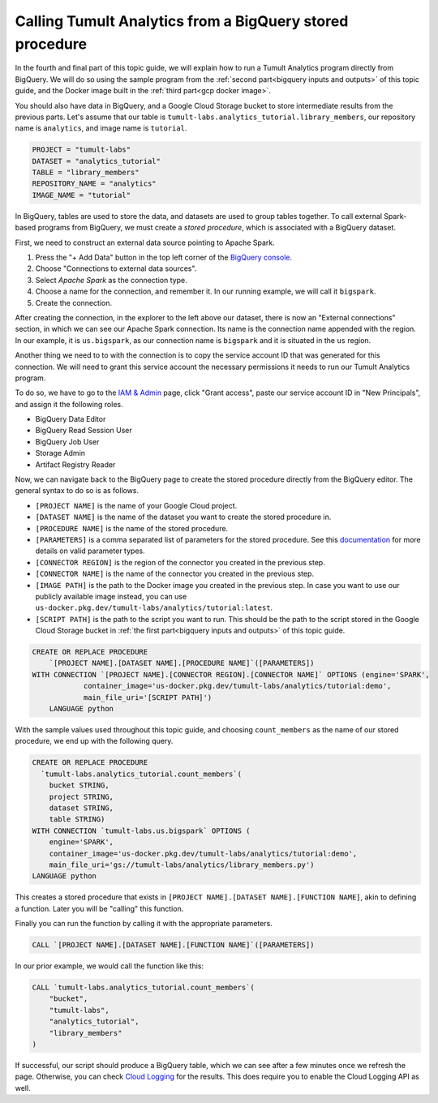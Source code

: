 .. _BigQuery stored procedures:

Calling Tumult Analytics from a BigQuery stored procedure
=========================================================

..
    SPDX-License-Identifier: CC-BY-SA-4.0
    Copyright Tumult Labs 2022

In the fourth and final part of this topic guide, we will explain how to run a 
Tumult Analytics program directly from BigQuery. We will do so using the 
sample program from the :ref:`second part<bigquery inputs and outputs>` 
of this topic guide, and the Docker image built in the 
:ref:`third part<gcp docker image>`.

You should also have data in BigQuery, and a Google Cloud Storage bucket 
to store intermediate results from the previous parts. Let's assume that 
our table is ``tumult-labs.analytics_tutorial.library_members``, 
our repository name is ``analytics``, and image name is ``tutorial``.

.. code-block:: python

    PROJECT = "tumult-labs"
    DATASET = "analytics_tutorial"
    TABLE = "library_members"
    REPOSITORY_NAME = "analytics"
    IMAGE_NAME = "tutorial"

In BigQuery, tables are used to store the data, and datasets are used 
to group tables together.
To call external Spark-based programs from BigQuery, we must create 
a *stored procedure*, which is associated with a BigQuery dataset.

First, we need to construct an external data source pointing to Apache Spark.

1. Press the "+ Add Data" button in the top left corner of the `BigQuery console`_.
2. Choose "Connections to external data sources".
3. Select `Apache Spark` as the connection type.
4. Choose a name for the connection, and remember it.
   In our running example, we will call it ``bigspark``.
5. Create the connection.

.. _BigQuery console: https://console.cloud.google.com/bigquery

After creating the connection, in the explorer to the left above our dataset, 
there is now an "External connections" section, in which we can see our 
Apache Spark connection. Its name is the connection name appended 
with the region. In our example, it is ``us.bigspark``, as our connection name is 
``bigspark`` and it is situated in the ``us`` region.

Another thing we need to to with the connection is to copy the service account ID
that was generated for this connection. We will need to grant this service account
the necessary permissions it needs to run our Tumult Analytics program.

To do so, we have to go to the `IAM & Admin`_ page, click "Grant access", paste 
our service account ID in "New Principals", and assign it the following roles.

.. _IAM & Admin: https://console.cloud.google.com/iam-admin/iam

* BigQuery Data Editor
* BigQuery Read Session User
* BigQuery Job User
* Storage Admin
* Artifact Registry Reader

Now, we can navigate back to the BigQuery page to create the stored 
procedure directly from the BigQuery editor. The general syntax to 
do so is as follows.

* ``[PROJECT NAME]`` is the name of your Google Cloud project.
* ``[DATASET NAME]`` is the name of the dataset you want to create the stored 
  procedure in.
* ``[PROCEDURE NAME]`` is the name of the stored procedure.
* ``[PARAMETERS]`` is a comma separated list of parameters for the stored 
  procedure. See this `documentation`_ for more details on valid parameter 
  types.
* ``[CONNECTOR REGION]`` is the region of the connector you created in the 
  previous step.
* ``[CONNECTOR NAME]`` is the name of the connector you created in the previous 
  step.
* ``[IMAGE PATH]`` is the path to the Docker image you created in the previous 
  step. In case you want to use our publicly available image instead, you can 
  use ``us-docker.pkg.dev/tumult-labs/analytics/tutorial:latest``.
* ``[SCRIPT PATH]`` is the path to the script you want to run. This should be 
  the path to the script stored in the Google Cloud Storage bucket in 
  :ref:`the first part<bigquery inputs and outputs>` of this topic guide.

.. _documentation: https://cloud.google.com/bigquery/docs/reference/standard-sql/json_functions#json_encodings

.. code-block:: sql

    CREATE OR REPLACE PROCEDURE
    	`[PROJECT NAME].[DATASET NAME].[PROCEDURE NAME]`([PARAMETERS])
    WITH CONNECTION `[PROJECT NAME].[CONNECTOR REGION].[CONNECTOR NAME]` OPTIONS (engine='SPARK',
    		container_image='us-docker.pkg.dev/tumult-labs/analytics/tutorial:demo',
    		main_file_uri='[SCRIPT PATH]')
    	LANGUAGE python

With the sample values used throughout this topic guide, and choosing 
``count_members`` as the name of our stored procedure, we end up with 
the following query.

.. code-block:: sql

    CREATE OR REPLACE PROCEDURE
      `tumult-labs.analytics_tutorial.count_members`(
        bucket STRING,
        project STRING,
        dataset STRING,
        table STRING)
    WITH CONNECTION `tumult-labs.us.bigspark` OPTIONS (
        engine='SPARK',
        container_image='us-docker.pkg.dev/tumult-labs/analytics/tutorial:demo',
        main_file_uri='gs://tumult-labs/analytics/library_members.py')
    LANGUAGE python

This creates a stored procedure that exists in 
``[PROJECT NAME].[DATASET NAME].[FUNCTION NAME]``, akin to defining a function. 
Later you will be "calling" this function.

Finally you can run the function by calling it with the appropriate parameters.

.. code-block:: sql

    CALL `[PROJECT NAME].[DATASET NAME].[FUNCTION NAME]`([PARAMETERS])

In our prior example, we would call the function like this:

.. code-block:: sql

    CALL `tumult-labs.analytics_tutorial.count_members`(
        "bucket",
        "tumult-labs",
        "analytics_tutorial",
        "library_members"
    )

If successful, our script should produce a BigQuery table, which we can 
see after a few minutes once we refresh the page. Otherwise, you can 
check `Cloud Logging`_ for the results. This does require you to enable 
the Cloud Logging API as well.

.. _Cloud Logging: https://console.cloud.google.com/logs
